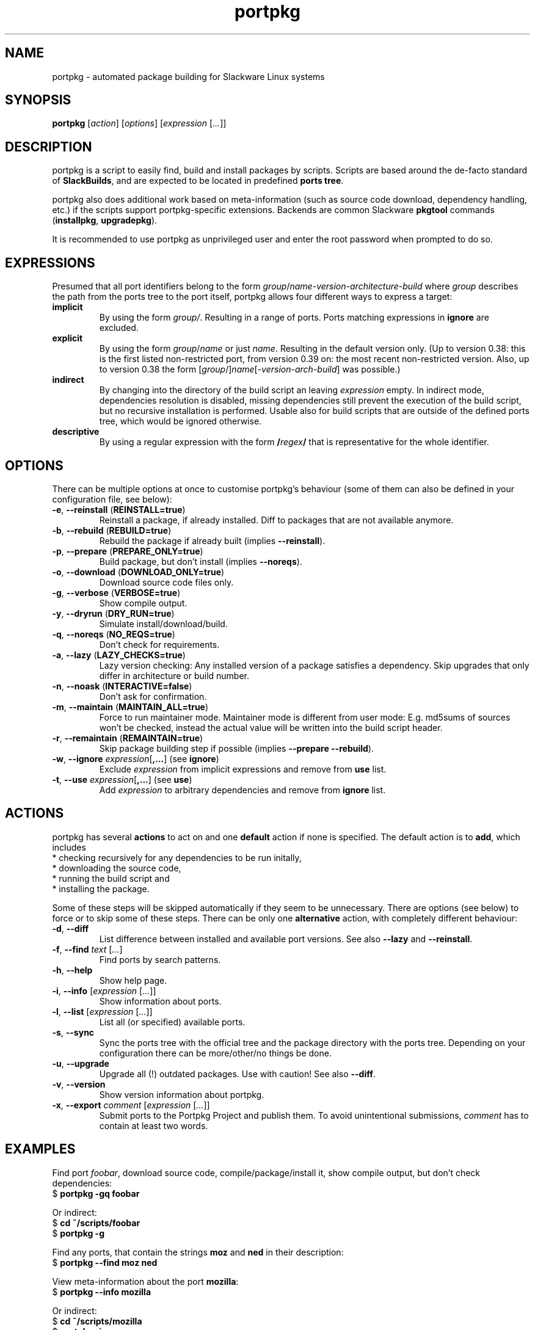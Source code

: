 .TH portpkg 1

.SH NAME

portpkg \- automated package building for Slackware Linux systems

.SH SYNOPSIS

\fBportpkg\fP [\fIaction\fP] [\fIoptions\fP] [\fIexpression\fP [\fI...\fP]]

.SH DESCRIPTION

portpkg is a script to easily find, build and install packages by
scripts. Scripts are based around the de-facto standard of
\fBSlackBuilds\fP, and are expected to be located in predefined
\fBports tree\fP.

portpkg also does additional work based on meta-information (such as
source code download, dependency handling, etc.) if the scripts support
portpkg-specific extensions. Backends are common Slackware \fBpkgtool\fP
commands (\fBinstallpkg\fP, \fBupgradepkg\fP).

It is recommended to use portpkg as unprivileged user and enter the root
password when prompted to do so.

.SH EXPRESSIONS

Presumed that all port identifiers belong to the form
\fIgroup\fP/\fIname\fP-\fIversion\fP-\fIarchitecture\fP-\fIbuild\fP
where \fIgroup\fP describes the path from the ports tree to the port itself,
portpkg allows four different ways to express a target:
.TP
\fBimplicit\fP
By using the form \fIgroup/\fP. Resulting in a range of ports.
Ports matching expressions in \fBignore\fP are excluded.
.TP
.B explicit
By using the form
\fIgroup\fP/\fIname\fP or just \fIname\fP.
Resulting in the default version only. (Up to version 0.38: this is the
first listed non-restricted port, from version 0.39 on: the most recent
non-restricted version.
Also, up to version 0.38 the form
[\fIgroup\fP/]\fIname\fP[-\fIversion\fP-\fIarch\fP-\fIbuild\fP]
was possible.)
.TP
.B indirect
By changing into the directory of the build script an leaving
\fIexpression\fP empty. In indirect mode, dependencies resolution is
disabled, missing dependencies still prevent the execution of the build
script, but no recursive installation is performed. Usable also for
build scripts that are outside of the defined ports tree, which would be
ignored otherwise.
.TP
.B descriptive
By using a regular expression with the form
\fB/\fP\fIregex\fP\fB/\fP
that is representative for the whole identifier.

.SH OPTIONS

There can be multiple options at once to customise portpkg's behaviour (some of 
them can also be defined in your configuration file, see below):
.TP
\fB-e\fP, \fB--reinstall\fP (\fBREINSTALL=true\fP)
Reinstall a package, if already installed.
Diff to packages that are not available anymore.
.TP
\fB-b\fP, \fB--rebuild\fP (\fBREBUILD=true\fP)
Rebuild the package if already built (implies \fB--reinstall\fP).
.TP
\fB-p\fP, \fB--prepare\fP (\fBPREPARE_ONLY=true\fP)
Build package, but don't install (implies \fB--noreqs\fP).
.TP
\fB-o\fP, \fB--download\fP (\fBDOWNLOAD_ONLY=true\fP)
Download source code files only.
.TP
\fB-g\fP, \fB--verbose\fP (\fBVERBOSE=true\fP)
Show compile output.
.TP
\fB-y\fP, \fB--dryrun\fP (\fBDRY_RUN=true\fP)
Simulate install/download/build.
.TP
\fB-q\fP, \fB--noreqs\fP (\fBNO_REQS=true\fP)
Don't check for requirements.
.TP
\fB-a\fP, \fB--lazy\fP (\fBLAZY_CHECKS=true\fP)
Lazy version checking:
Any installed version of a package satisfies a dependency.
Skip upgrades that only differ in architecture or build number.
.TP
\fB-n\fP, \fB--noask\fP (\fBINTERACTIVE=false\fP)
Don't ask for confirmation.
.TP
\fB-m\fP, \fB--maintain\fP (\fBMAINTAIN_ALL=true\fP)
Force to run maintainer mode.
Maintainer mode is different from user mode:
E.g. md5sums of sources won't be checked, instead the actual value will be written into the build script header.
.TP
\fB-r\fP, \fB--remaintain\fP (\fBREMAINTAIN=true\fP)
Skip package building step if possible (implies \fB--prepare --rebuild\fP).
.TP
\fB-w\fP, \fB--ignore\fP \fIexpression\fP[\fB,\fP\fB...\fP] (see \fBignore\fP)
Exclude \fIexpression\fP from implicit expressions and remove from \fBuse\fP list.
.TP
\fB-t\fP, \fB--use\fP \fIexpression\fP[\fB,\fP\fB...\fP] (see \fBuse\fP)
Add \fIexpression\fP to arbitrary dependencies and remove from \fBignore\fP list.

.SH ACTIONS

portpkg has several \fBactions\fP to act on and one \fBdefault\fP action
if none is specified. The default action is to \fBadd\fP, which includes
    * checking recursively for any dependencies to be run initally,
    * downloading the source code,
    * running the build script and
    * installing the package.

Some of these steps will be skipped automatically if they seem to be
unnecessary. There are options (see below) to force or to skip some of
these steps. There can be only one \fBalternative\fP action, with
completely different behaviour:
.TP
\fB-d\fP, \fB--diff\fP
List difference between installed and available port versions.
See also \fB--lazy\fP and \fB--reinstall\fP.
.TP
\fB-f\fP, \fB--find\fP \fItext\fP [\fI...\fP]
Find ports by search patterns.
.TP
\fB-h\fP, \fB--help\fP
Show help page.
.TP
\fB-i\fP, \fB--info\fP [\fIexpression\fP [\fI...\fP]]
Show information about ports.
.TP
\fB-l\fP, \fB--list\fP [\fIexpression\fP [\fI...\fP]]
List all (or specified) available ports.
.TP
\fB-s\fP, \fB--sync\fP
Sync the ports tree with the official tree and the package directory
with the ports tree. Depending on your configuration there can be
more/other/no things be done.
.TP
\fB-u\fP, \fB--upgrade\fP
Upgrade all (!) outdated packages.
Use with caution!
See also \fB--diff\fP.
.TP
\fB-v\fP, \fB--version\fP
Show version information about portpkg.
.TP
\fB-x\fP, \fB--export\fP \fIcomment\fP [\fIexpression\fP [\fI...\fP]]
Submit ports to the Portpkg Project and publish them.
To avoid unintentional submissions, \fIcomment\fP has to contain at least two
words.

.SH EXAMPLES

Find port \fIfoobar\fP, download source code, compile/package/install it, show
compile output, but don't check dependencies:
    $ \fBportpkg -gq foobar\fP

Or indirect:
    $ \fBcd ~/scripts/foobar\fP
    $ \fBportpkg -g\fP

Find any ports, that contain the strings \fBmoz\fP and \fBned\fP in their
description:
    $ \fBportpkg --find moz ned\fP

View meta-information about the port \fBmozilla\fP:
    $ \fBportpkg --info mozilla\fP

Or indirect:
    $ \fBcd ~/scripts/mozilla\fP
    $ \fBportpkg -i\fP

List all available ports of one group or with certain conditions and with more
or less precision:
    $ \fBportpkg -l l/\fP
    $ \fBportpkg -l foo\fP
    $ \fBportpkg -l n/arg\fP
    $ \fBportpkg -l n/gh/hrr/arg-2.0-i486-1me\fP
    $ \fBportpkg -l foobar-1.0-i486-1\fP

Sync the local ports tree with the official ports tree of The Portpkg Project
and then export \fBfancy2000\fP to it:
    $ \fBportpkg --sync\fP
    $ \fBportpkg -x "My initial export." fancy2000\fP

List all upgradeable packages first and then simulate a system upgrade:
    $ \fBportpkg -d\fP
    $ \fBportpkg --dryrun -u\fP

Install amarok and recursively any optional dependencies that are listed in
\fBl/\fP and \fBkde/\fP:
    $ \fBportpkg -use l/,kde/ amarok\fP

.SH DIRECTORIES

.TP
\fB~/ports\fP
The ports tree. Customise this path with \fBPRT_DIR=\fP\fIpath\fP in
the configuration file.
.TP
\fB~/ports/log\fP
Directory of different log files. Custimise this path with
\fBLOG_DIR=\fP\fIpath\fP in the configuration file.
.TP
\fB~/ports/dist\fP
The source code files archive. Files that were downloaded before compiling.
Customise this path with \fBSRC_DIR=\fP\fIpath\fP in the configuration file.
.TP
\fB~/ports/pkg\fP
The binary packages archive. Customise this path with
\fBPKG_DIR=\fP\fIpath\fP in the configuration file.
.TP
\fB~/ports/plugins\fP
Overlay directory of plugins.

.SH FILES

.TP
\fB~/ports/portpkg.conf\fP
The tree-wide configuration file for optional settings.
Empty or non-existent for defaults.
Can also be set system-wide in \fB/etc/portpkg/local.conf\fP or user-wide
in \fB~/.portpkg.conf\fP.
.LP
Several configuration files have defaults in \fB/etc/portpkg/\fP and can
only be expanded:
.TP
\fB~/ports/mirrors\fP
List of mirrors to be used when downloading files. 
.TP
\fB~/ports/ignore\fP
List of ports to exclude from implicit declarations, upgrades or when
generating the \fBrequires\fP file. (Formerly splitted into \fBignore\fP and
\fBexclude\fP.)
.TP
\fB~/ports/use\fP
List of ports to be required dependencies when they are actually listed as
optional dependencies. Usefull in conjunction with \fBvirtual\fP.
.TP
\fB~/ports/virtual\fP
List of ports and their virtual groups. Usefull to cross-link ports.
.LP
Log files:
.TP
\fB~/ports/log/portpkg.log\fP
Debugging output.
.TP
\fB~/ports/log/\fP\fIname\fP\fB.buildlog.gz\fP
The detailed output when a SlackBuild was executed.
Viewed instantly with \fB--verbose\fP.

.SH BUGS

Explicit expressions must contain exactly \fBone\fP or \fBall\fP
parts of the group or \fBsome\fP parts in the exact order:

Expressions that \fBmatch\fP the port \fBlocal/new/l/port-1.0-i486-1me\fP:
    \fBlocal/port\fP
    \fBnew/port-1.0-i486-1me\fP
    \fBl/\fP
    \fBlocal/new/l/port\fP
    \fBnew/l/port\fP

Expressions that \fBdo not match\fP:
    \fBlocal/l/\fP
    \fBl/new/port\fP

.SH SECURITY

todo

.SH AUTHOR

Thomas Pfaff <topf at users dot berlios de>

.SH "SEE ALSO"

\fBinstallpkg\fP(8)
\fBremovepkg\fP(8)
\fBupgradepkg\fP(8)
